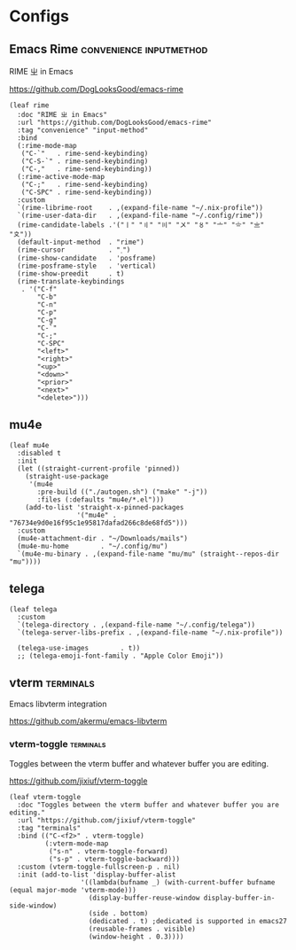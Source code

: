 #+PROPERTY: header-args:elisp :tangle (concat temporary-file-directory "nasy-app.el")

* Header                                                              :noexport:

#+begin_src elisp
  ;;; nasy-app.el --- Nasy's Emacs Configuration applications.  -*- lexical-binding: t; -*-

  ;; Copyright (C) 2020  Nasy

  ;; Author: Nasy <nasyxx@gmail.com>

  ;;; Commentary:

  ;; Nasy's Emacs Configuration Applications.

  ;;; Code:
#+end_src

* Configs

** Emacs Rime                            :convenience:inputmethod:

RIME ㄓ in Emacs

https://github.com/DogLooksGood/emacs-rime

#+begin_src elisp
  (leaf rime
    :doc "RIME ㄓ in Emacs"
    :url "https://github.com/DogLooksGood/emacs-rime"
    :tag "convenience" "input-method"
    :bind
    (:rime-mode-map
     ("C-`"   . rime-send-keybinding)
     ("C-S-`" . rime-send-keybinding)
     ("C-,"   . rime-send-keybinding))
    (:rime-active-mode-map
     ("C-;"   . rime-send-keybinding)
     ("C-SPC" . rime-send-keybinding))
    :custom
    `(rime-librime-root    . ,(expand-file-name "~/.nix-profile"))
    `(rime-user-data-dir   . ,(expand-file-name "~/.config/rime"))
    (rime-candidate-labels .'("〡" "〢" "〣" "〤" "〥" "〦" "〧" "〨" "〩"))
    (default-input-method  . "rime")
    (rime-cursor           . "˰")
    (rime-show-candidate   . 'posframe)
    (rime-posframe-style   . 'vertical)
    (rime-show-preedit     . t)
    (rime-translate-keybindings
     . '("C-f"
         "C-b"
         "C-n"
         "C-p"
         "C-g"
         "C-`"
         "C-;"
         "C-SPC"
         "<left>"
         "<right>"
         "<up>"
         "<down>"
         "<prior>"
         "<next>"
         "<delete>")))
#+end_src

** mu4e

#+begin_src elisp
  (leaf mu4e
    :disabled t
    :init
    (let ((straight-current-profile 'pinned))
      (straight-use-package
       '(mu4e
         :pre-build (("./autogen.sh") ("make" "-j"))
         :files (:defaults "mu4e/*.el")))
      (add-to-list 'straight-x-pinned-packages
                   '("mu4e" . "76734e9d0e16f95c1e95817dafad266c8de68fd5")))
    :custom
    (mu4e-attachment-dir . "~/Downloads/mails")
    (mu4e-mu-home        . "~/.config/mu")
    `(mu4e-mu-binary . ,(expand-file-name "mu/mu" (straight--repos-dir "mu"))))
#+end_src

** telega

#+begin_src elisp
  (leaf telega
    :custom
    `(telega-directory . ,(expand-file-name "~/.config/telega"))
    `(telega-server-libs-prefix . ,(expand-file-name "~/.nix-profile"))

    (telega-use-images        . t))
    ;; (telega-emoji-font-family . "Apple Color Emoji"))
#+end_src

** vterm                                               :terminals:

Emacs libvterm integration

https://github.com/akermu/emacs-libvterm

*** vterm-toggle                                      :terminals:

Toggles between the vterm buffer and whatever buffer you are editing.

https://github.com/jixiuf/vterm-toggle

#+begin_src elisp
  (leaf vterm-toggle
    :doc "Toggles between the vterm buffer and whatever buffer you are editing."
    :url "https://github.com/jixiuf/vterm-toggle"
    :tag "terminals"
    :bind (("C-<f2>" . vterm-toggle)
           (:vterm-mode-map
            ("s-n" . vterm-toggle-forward)
            ("s-p" . vterm-toggle-backward)))
    :custom (vterm-toggle-fullscreen-p . nil)
    :init (add-to-list 'display-buffer-alist
                    '((lambda(bufname _) (with-current-buffer bufname (equal major-mode 'vterm-mode)))
                      (display-buffer-reuse-window display-buffer-in-side-window)
                      (side . bottom)
                      (dedicated . t) ;dedicated is supported in emacs27
                      (reusable-frames . visible)
                      (window-height . 0.3))))
#+end_src

* Footer                                                              :noexport:

#+begin_src elisp
  (provide 'nasy-app)
  ;;; nasy-app.el ends here
#+end_src
